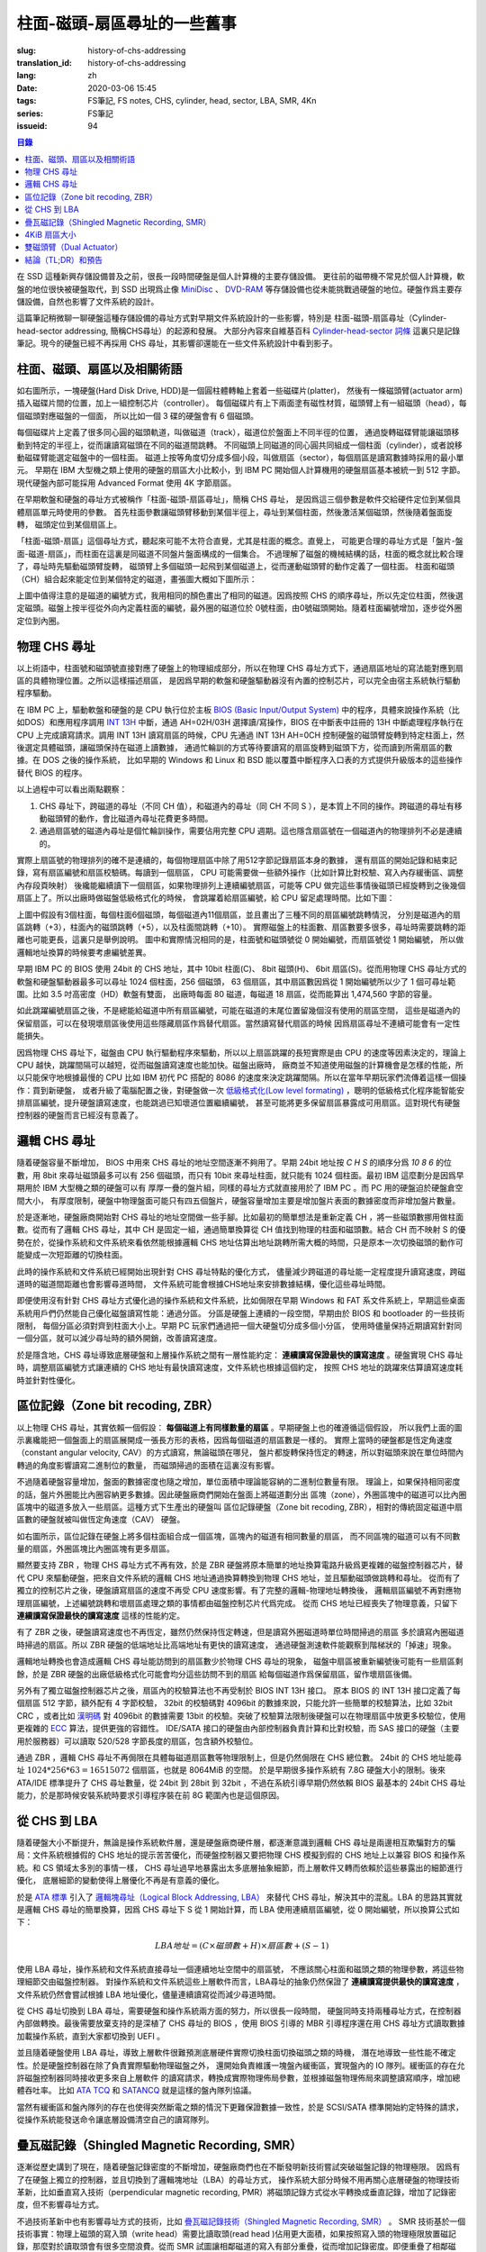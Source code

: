 柱面-磁頭-扇區尋址的一些舊事
================================================

:slug: history-of-chs-addressing
:translation_id: history-of-chs-addressing
:lang: zh
:date: 2020-03-06 15:45
:tags: FS筆記, FS notes, CHS, cylinder, head, sector, LBA, SMR, 4Kn
:series: FS筆記
:issueid: 94

.. contents:: 目錄

在 SSD 這種新興存儲設備普及之前，很長一段時間硬盤是個人計算機的主要存儲設備。
更往前的磁帶機不常見於個人計算機，軟盤的地位很快被硬盤取代，到 SSD 出現爲止像
`MiniDisc <https://en.wikipedia.org/wiki/MiniDisc>`_ 、
`DVD-RAM <https://en.wikipedia.org/wiki/DVD-RAM>`_
等存儲設備也從未能挑戰過硬盤的地位。硬盤作爲主要存儲設備，自然也影響了文件系統的設計。

這篇筆記稍微聊一聊硬盤這種存儲設備的尋址方式對早期文件系統設計的一些影響，特別是
柱面-磁頭-扇區尋址（Cylinder-head-sector addressing, 簡稱CHS尋址）的起源和發展。
大部分內容來自維基百科 `Cylinder-head-sector 詞條 <https://en.wikipedia.org/wiki/Cylinder-head-sector>`_ 
這裏只是記錄筆記。現今的硬盤已經不再採用 CHS 尋址，其影響卻還能在一些文件系統設計中看到影子。

柱面、磁頭、扇區以及相關術語
----------------------------------------------------------


.. panel-default::
    :title: 磁盤示意圖（來自維基百科 `Cylinder-head-sector 詞條`_ ）

    .. image:: {static}/images/chs-illustrate-trans.svg
        :alt: chs-illustrate-trans.svg

如右圖所示，一塊硬盤(Hard Disk Drive, HDD)是一個圓柱體轉軸上套着一些磁碟片(platter)，
然後有一條磁頭臂(actuator arm)插入磁碟片間的位置，加上一組控制芯片（controller）。
每個磁碟片有上下兩面塗有磁性材質，磁頭臂上有一組磁頭（head），每個磁頭對應磁盤的一個面，
所以比如一個 3 碟的硬盤會有 6 個磁頭。

每個磁碟片上定義了很多同心圓的磁頭軌道，叫做磁道（track），磁道位於盤面上不同半徑的位置，
通過旋轉磁碟臂能讓磁頭移動到特定的半徑上，從而讓讀寫磁頭在不同的磁道間跳轉。
不同磁頭上同磁道的同心圓共同組成一個柱面（cylinder），或者說移動磁碟臂能選定磁盤中的一個柱面。
磁道上按等角度切分成多個小段，叫做扇區（sector），每個扇區是讀寫數據時採用的最小單元。
早期在 IBM 大型機之類上使用的硬盤的扇區大小比較小，到 IBM PC
開始個人計算機用的硬盤扇區基本被統一到 512 字節。現代硬盤內部可能採用 Advanced Format
使用 4K 字節扇區。

在早期軟盤和硬盤的尋址方式被稱作「柱面-磁頭-扇區尋址」，簡稱 CHS 尋址，
是因爲這三個參數是軟件交給硬件定位到某個具體扇區單元時使用的參數。
首先柱面參數讓磁頭臂移動到某個半徑上，尋址到某個柱面，然後激活某個磁頭，然後隨着盤面旋轉，
磁頭定位到某個扇區上。

「柱面-磁頭-扇區」這個尋址方式，聽起來可能不太符合直覺，尤其是柱面的概念。直覺上，
可能更合理的尋址方式是「盤片-盤面-磁道-扇區」，而柱面在這裏是同磁道不同盤片盤面構成的一個集合。
不過理解了磁盤的機械結構的話，柱面的概念就比較合理了，尋址時先驅動磁頭臂旋轉，
磁頭臂上多個磁頭一起飛到某個磁道上，從而運動磁頭臂的動作定義了一個柱面。
柱面和磁頭（CH）組合起來能定位到某個特定的磁道，畫張圖大概如下圖所示：


.. tikz::
    :libs: positioning,calc,decorations.pathreplacing
    
    \def\centerarc[#1](#2)(#3:#4:#5:#6){
        \draw[#1] ($(#2)+({#5*cos(#3)},{#6*sin(#3)})$) arc [start angle=#3, end angle=#4, x radius=#5, y radius=#6];
    }
    \def\sectors(#1){
        \foreach \r in {1.1,1.3,...,1.9} {
            \foreach \x in {0,20,...,350} { \centerarc[](#1)(\x:\x+18:(\r+\r):(\r)); };
        };
    }
    \def\plate[#1](#2){
        \filldraw[fill=#1!50!white, thick] (#2) ellipse [x radius=4, y radius=2];
        \fill[#1!40!white] (#2) ellipse [x radius=3.6, y radius=1.8]; 
        \fill[#1!30!white] (#2) ellipse [x radius=3.2, y radius=1.6]; 
        \fill[#1!20!white] (#2) ellipse [x radius=2.8, y radius=1.4]; 
        \fill[#1!10!white] (#2) ellipse [x radius=2.4, y radius=1.2]; 
        \draw[fill=white] (#2) ellipse [x radius=2, y radius=1];
    }

    \plate[red](4,0);       \sectors(4,0);
    \plate[orange](4,1);    \sectors(4,1);
    \draw[thick] (0,0) -- (0,1) (8,0) -- (8,1);
    \draw (4,1) node {磁碟3};
    
    \plate[yellow](4,4);    \sectors(4,4);
    \plate[green](4,5);     \sectors(4,5);
    \draw[thick] (0,4) -- (0,5)  (8,4) -- (8,5);
    \draw (4,5) node {磁碟2};

    \plate[cyan](4,8);      \sectors(4,8);
    \plate[blue](4,9);      \sectors(4,9);
    \draw[thick] (0,8) -- (0,9)  (8,8) -- (8,9);
    \draw (4,9) node {磁碟1};

    \draw (-1,9) node {磁頭0};
    \draw (-1,8) node {磁頭1};
    \draw (-1,5) node {磁頭2};
    \draw (-1,4) node {磁頭3};
    \draw (-1,1) node {磁頭4};
    \draw (-1,0) node {磁頭5};

    \foreach \x in {0,20,...,350} { \centerarc[red!80!black, thick](4,9)(\x:\x+18:3.8:1.9); };
    \draw[red!80!black, ->, very thick, fill=white, text=black] (4,12) node[above] {磁道} -> (4,10.9);

    \def\sectorline[#1](#2,#3,#4){
        \fill[#1!50!white] (#2,#3+3.0) rectangle (#2+7.75,#3+3.5);\draw[dash pattern=on 20 off 3, very thick] (#2+0.25,#3+3.25) -- (#2+7.5,#3+3.25);
        \draw (#2,#3+3.25) node[left] {磁頭 #4};
        \fill[#1!40!white] (#2,#3    ) rectangle (#2+7.75,#3+0.5);\draw[dash pattern=on 20 off 3, very thick] (#2+0.25,#3+0.25) -- (#2+7.5,#3+0.25);
        \draw (#2,#3+0.25) node[left] {磁頭 #4};
        \fill[#1!30!white] (#2,#3-2.5) rectangle (#2+7.75,#3-3.0);\draw[dash pattern=on 20 off 3, very thick] (#2+0.25,#3-2.75) -- (#2+7.5,#3-2.75);
        \draw (#2,#3-2.75) node[left] {磁頭 #4};
        \fill[#1!20!white] (#2,#3-5.5) rectangle (#2+7.75,#3-6.0);\draw[dash pattern=on 20 off 3, very thick] (#2+0.25,#3-5.75) -- (#2+7.5,#3-5.75);
        \draw (#2,#3-5.75) node[left] {磁頭 #4};
        \fill[#1!10!white] (#2,#3-8.5) rectangle (#2+7.75,#3-9.0);\draw[dash pattern=on 20 off 3, very thick] (#2+0.25,#3-8.75) -- (#2+7.5,#3-8.75);
        \draw (#2,#3-8.75) node[left] {磁頭 #4};
    }
    \sectorline[blue](10,9,0);
    \sectorline[cyan](10,8.5,1);
    \sectorline[green](10,8,2);
    \sectorline[yellow](10,7.5,3);
    \sectorline[orange](10,7,4);
    \sectorline[red](10,6.5,5);

    \draw [decorate,decoration={brace,amplitude=5}] (18,12.25) -- (18, 9.5) node [black,right,midway,xshift=5] {柱面 0};
    \draw [decorate,decoration={brace,amplitude=5}] (18, 9.25) -- (18, 6.5) node [black,right,midway,xshift=5] {柱面 1};
    \draw [decorate,decoration={brace,amplitude=5}] (18, 6.25) -- (18, 3.5) node [black,right,midway,xshift=5] {柱面 2};
    \draw [decorate,decoration={brace,amplitude=5}] (18, 3.25) -- (18, 0.5) node [black,right,midway,xshift=5] {柱面 3};
    \draw [decorate,decoration={brace,amplitude=5}] (18, 0.25) -- (18,-2.5) node [black,right,midway,xshift=5] {柱面 4};

    \draw[->, thick] (12, 13) node [left] {扇區} -> (16,13);

上圖中值得注意的是磁道的編號方式，我用相同的顏色畫出了相同的磁道。因爲按照 CHS
的順序尋址，所以先定位柱面，然後選定磁頭。磁盤上按半徑從外向內定義柱面的編號，最外圈的磁道位於
0號柱面，由0號磁頭開始。隨着柱面編號增加，逐步從外圈定位到內圈。

物理 CHS 尋址
----------------------------------------------------------

以上術語中，柱面號和磁頭號直接對應了硬盤上的物理組成部分，所以在物理 CHS
尋址方式下，通過扇區地址的寫法能對應到扇區的具體物理位置。之所以這樣描述扇區，
是因爲早期的軟盤和硬盤驅動器沒有內置的控制芯片，可以完全由宿主系統執行驅動程序驅動。

在 IBM PC 上，驅動軟盤和硬盤的是 CPU 執行位於主板
`BIOS (Basic Input/Output System) <https://zh.wikipedia.org/wiki/BIOS>`_
中的程序，具體來說操作系統（比如DOS）和應用程序調用 `INT 13H <https://en.wikipedia.org/wiki/INT_13H>`_
中斷，通過 AH=02H/03H 選擇讀/寫操作，BIOS 在中斷表中註冊的 13H 中斷處理程序執行在 CPU
上完成讀寫請求。調用 INT 13H 讀寫扇區的時候，CPU 先通過 INT 13H AH=0CH
控制硬盤的磁頭臂旋轉到特定柱面上，然後選定具體磁頭，讓磁頭保持在磁道上讀數據，
通過忙輪訓的方式等待要讀寫的扇區旋轉到磁頭下方，從而讀到所需扇區的數據。在 DOS 之後的操作系統，
比如早期的 Windows 和 Linux 和 BSD 能以覆蓋中斷程序入口表的方式提供升級版本的這些操作替代
BIOS 的程序。

以上過程中可以看出兩點觀察：

1. CHS 尋址下，跨磁道的尋址（不同 CH 值），和磁道內的尋址（同 CH 不同 S
   ），是本質上不同的操作。跨磁道的尋址有移動磁頭臂的動作，會比磁道內尋址花費更多時間。
2. 通過扇區號的磁道內尋址是個忙輪訓操作，需要佔用完整 CPU
   週期。這也隱含扇區號在一個磁道內的物理排列不必是連續的。

實際上扇區號的物理排列的確不是連續的，每個物理扇區中除了用512字節記錄扇區本身的數據，
還有扇區的開始記錄和結束記錄，寫有扇區編號和扇區校驗碼。每讀到一個扇區， CPU
可能需要做一些額外操作（比如計算比對校驗、寫入內存緩衝區、調整內存段頁映射）
後纔能繼續讀下一個扇區，如果物理排列上連續編號扇區，可能等 CPU
做完這些事情後磁頭已經旋轉到之後幾個扇區上了。所以出廠時做磁盤低級格式化的時候，
會跳躍着給扇區編號，給 CPU 留足處理時間。比如下圖：

.. tikz::
    :libs: positioning,calc,decorations.pathreplacing


    \def\sectorline[#1](#2,#3,#4)(#5){
    \fill[#1] (#2,#3+3.0) rectangle (#2+7.75,#3+3.5);
    \draw (#2,#3+3.25) node[left] {磁頭 #4};
    \foreach \x [count=\xi] in {#5}{
        \draw (#2-0.15+\xi/1.5,#3+3.25) node[draw,rectangle] {\x};
    }
    }
    \sectorline[blue!50!white](10,9,0)(01,05,09,02,06,10,03,07,11,04,08);
    \sectorline[cyan!50!white](10,8.5,1)(04,08,01,05,09,02,06,10,03,07,11);
    \sectorline[green!50!white](10,8,2)(07,11,04,08,01,05,09,02,06,10,03);
    \sectorline[yellow!50!white](10,7.5,3)(10,03,07,11,04,08,01,05,09,02,06);
    \sectorline[orange!50!white](10,7,4)(02,06,10,03,07,11,04,08,01,05,09);
    \sectorline[red!50!white](10,6.5,5)(05,09,02,06,10,03,07,11,04,08,01);

    \sectorline[blue!40!white](10,6,0)(10,03,07,11,04,08,01,05,09,02,06);
    \sectorline[cyan!40!white](10,5.5,1)(02,06,10,03,07,11,04,08,01,05,09);
    \sectorline[green!40!white](10,5,2)(05,09,02,06,10,03,07,11,04,08,01);
    \sectorline[yellow!40!white](10,4.5,3)(08,01,05,09,02,06,10,03,07,11,04);
    \sectorline[orange!40!white](10,4,4)(11,04,08,01,05,09,02,06,10,03,07);
    \sectorline[red!40!white](10,3.5,5)(03,07,11,04,08,01,05,09,02,06,10);

    \sectorline[blue!30!white](10,3,0)(08,01,05,09,02,06,10,03,07,11,04);
    \sectorline[cyan!30!white](10,2.5,1)(11,04,08,01,05,09,02,06,10,03,07);
    \sectorline[green!30!white](10,2,2)(03,07,11,04,08,01,05,09,02,06,10);
    \sectorline[yellow!30!white](10,1.5,3)(06,10,03,07,11,04,08,01,05,09,02);
    \sectorline[orange!30!white](10,1,4)(09,02,06,10,03,07,11,04,08,01,05);
    \sectorline[red!30!white](10,0.5,5)(01,05,09,02,06,10,03,07,11,04,08);

    \draw [decorate,decoration={brace,mirror,amplitude=5}] (8.5,12.25) -- (8.5, 9.75) node [black,left,midway,xshift=-5] {柱面 0};
    \draw [decorate,decoration={brace,mirror,amplitude=5}] (8.5, 9.25) -- (8.5, 6.75) node [black,left,midway,xshift=-5] {柱面 1};
    \draw [decorate,decoration={brace,mirror,amplitude=5}] (8.5, 6.25) -- (8.5, 3.75) node [black,left,midway,xshift=-5] {柱面 2};

    \draw[very thick,red,->] (10.50,12.45)  to [bend left]  (12.5,12.45);
    \draw[very thick,red,->] (14.50,12.45)  to [bend left] (16.5,12.45);

    \draw[very thick,red,->] (21,12.25)  to [bend left]  (23.5,12.25);
    \draw node at (19.5,12.25)   {扇區跳轉（+3）};

    \draw[very thick,orange,->] (15.75,12.25)  ->  (12.00,11.75);
    \draw[very thick,orange,->] (17.15,11.75)  ->  (13.35,11.25);

    \draw[very thick,orange,->] (25.15,11.75)  ->  (21.25,11.25);
    \draw node at (19.5,11.25)   {磁頭跳轉（+5）};

    \draw[very thick,green,->] (15.15, 9.75)  ->  (14.6, 9.25);
    \draw[very thick,green,->] (11.75, 6.75)  ->  (11.35, 6.25);

    \draw[very thick,green,->] (21.75, 9.75)  ->  (21.25, 9.25);
    \draw node at (19.5,9.25)   {柱面跳轉（+10）};

上圖中假設有3個柱面，每個柱面6個磁頭，每個磁道內11個扇區，並且畫出了三種不同的扇區編號跳轉情況，
分別是磁道內的扇區跳轉（+3），柱面內的磁頭跳轉（+5），以及柱面間跳轉（+10）。
實際磁盤上的柱面數、扇區數要多很多，尋址時需要跳轉的距離也可能更長，這裏只是舉例說明。
圖中和實際情況相同的是，柱面號和磁頭號從 0 開始編號，而扇區號從 1 開始編號，
所以做邏輯地址換算的時候要考慮編號差異。

早期 IBM PC 的 BIOS 使用 24bit 的 CHS 地址，其中 10bit 柱面(C)、 8bit 磁頭(H)、
6bit 扇區(S)。從而用物理 CHS 尋址方式的軟盤和硬盤驅動器最多可以尋址 1024 個柱面，256 個磁頭，
63 個扇區，其中扇區數因爲從 1 開始編號所以少了 1 個可尋址範圍。比如 3.5 吋高密度（HD）軟盤有雙面，
出廠時每面 80 磁道，每磁道 18 扇區，從而能算出 1,474,560 字節的容量。

如此跳躍編號扇區之後，不是總能給磁道中所有扇區編號，可能在磁道的末尾位置留幾個沒有使用的扇區空間，
這些是磁道內的保留扇區，可以在發現壞扇區後使用這些隱藏扇區作爲替代扇區。當然讀寫替代扇區的時候
因爲扇區尋址不連續可能會有一定性能損失。

因爲物理 CHS 尋址下，磁盤由 CPU 執行驅動程序來驅動，所以以上扇區跳躍的長短實際是由 CPU
的速度等因素決定的，理論上 CPU 越快，跳躍間隔可以越短，從而磁盤讀寫速度也能加快。磁盤出廠時，
廠商並不知道使用磁盤的計算機會是怎樣的性能，所以只能保守地根據最慢的 CPU 比如 IBM 初代 PC 搭配的
8086 的速度來決定跳躍間隔。所以在當年早期玩家們流傳着這樣一個操作：買到新硬盤，
或者升級了電腦配置之後，對硬盤做一次 `低級格式化(Low level formating) <https://en.wikipedia.org/wiki/Disk_formatting#Low-level_formatting_(LLF)_of_hard_disks>`_
，聰明的低級格式化程序能智能安排扇區編號，提升硬盤讀寫速度，也能跳過已知壞道位置繼續編號，
甚至可能將更多保留扇區暴露成可用扇區。這對現代有硬盤控制器的硬盤而言已經沒有意義了。


邏輯 CHS 尋址
----------------------------------------------------------

隨着硬盤容量不斷增加， BIOS 中用來 CHS 尋址的地址空間逐漸不夠用了。早期 24bit 地址按 `C H S`
的順序分爲 `10 8 6` 的位數，用 8bit 來尋址磁頭最多可以有 256 個磁頭，而只有 10bit
來尋址柱面，就只能有 1024 個柱面。最初 IBM 這麼劃分是因爲早期用於 IBM 大型機之類的硬盤可以有
厚厚一疊的盤片組，同樣的尋址方式就直接用於了 IBM PC 。而 PC 用的硬盤迫於硬盤倉空間大小，
有厚度限制，硬盤中物理盤面可能只有四五個盤片，硬盤容量增加主要是增加盤片表面的數據密度而非增加盤片數量。

於是逐漸地，硬盤廠商開始對 CHS 尋址的地址空間做一些手腳。比如最初的簡單想法是重新定義 CH
，將一些磁頭數挪用做柱面數。從而有了邏輯 CHS 尋址，其中 CH 是固定一組，通過簡單換算從 CH
值找到物理的柱面和磁頭數。結合 CH 而不映射 S 的優勢在於，從操作系統和文件系統來看依然能根據邏輯
CHS 地址估算出地址跳轉所需大概的時間，只是原本一次切換磁頭的動作可能變成一次短距離的切換柱面。

此時的操作系統和文件系統已經開始出現針對 CHS 尋址特點的優化方式，
儘量減少跨磁道的尋址能一定程度提升讀寫速度，跨磁道時的磁道間距離也會影響尋道時間，
文件系統可能會根據CHS地址來安排數據結構，優化這些尋址時間。

即便使用沒有針對 CHS 尋址方式優化過的操作系統和文件系統，比如侷限在早期 Windows 和 FAT
系文件系統上，早期這些桌面系統用戶們仍然能自己優化磁盤讀寫性能：通過分區。
分區是硬盤上連續的一段空間，早期由於 BIOS 和 bootloader 的一些技術限制，
每個分區必須對齊到柱面大小上。早期 PC 玩家們通過把一個大硬盤切分成多個小分區，
使用時儘量保持近期讀寫針對同一個分區，就可以減少尋址時的額外開銷，改善讀寫速度。

於是隱含地，CHS 尋址導致底層硬盤和上層操作系統之間有一層性能約定： **連續讀寫保證最快的讀寫速度**
。硬盤實現 CHS 尋址時，調整扇區編號方式讓連續的 CHS 地址有最快讀寫速度，文件系統也根據這個約定，
按照 CHS 地址的跳躍來估算讀寫速度耗時並針對性優化。

區位記錄（Zone bit recoding, ZBR）
----------------------------------------------------------

以上物理 CHS 尋址，其實依賴一個假設： **每個磁道上有同樣數量的扇區** 。早期硬盤上也的確遵循這個假設，
所以我們上面的圖示裏纔能把一個盤面上的扇區展開成一張長方形的表格，因爲每個磁道的扇區數是一樣的。
實際上當時的硬盤都是恆定角速度（constant angular velocity, CAV）的方式讀寫，無論磁頭在哪兒，
盤片都旋轉保持恆定的轉速，所以對磁頭來說在單位時間內轉過的角度影響讀寫二進制位的數量，
而磁頭掃過的面積在這裏沒有影響。


.. panel-default::
    :title: 區位記錄（來自維基百科 `Zone bit recording 詞條 <https://en.wikipedia.org/wiki/Zone_bit_recording>`_ ）

    .. image:: {static}/images/DiskStructure.svg
        :alt: DiskStructure.svg

不過隨着硬盤容量增加，盤面的數據密度也隨之增加，單位面積中理論能容納的二進制位數量有限。
理論上，如果保持相同密度的話，盤片外圈能比內圈容納更多數據。因此硬盤廠商們開始在盤面上將磁道劃分出
區塊（zone），外圈區塊中的磁道可以比內圈區塊中的磁道多放入一些扇區。這種方式下生產出的硬盤叫
區位記錄硬盤（Zone bit recoding, ZBR），相對的傳統固定磁道中扇區數的硬盤就被叫做恆定角速度（CAV）
硬盤。

如右圖所示，區位記錄在硬盤上將多個柱面組合成一個區塊，區塊內的磁道有相同數量的扇區，
而不同區塊的磁道可以有不同數量的扇區，外圈區塊比內圈區塊有更多扇區。

顯然要支持 ZBR ，物理 CHS 尋址方式不再有效，於是 ZBR
硬盤將原本簡單的地址換算電路升級爲更複雜的磁盤控制器芯片，替代 CPU
來驅動硬盤，把來自文件系統的邏輯 CHS 地址通過換算轉換到物理 CHS 地址，並且驅動磁頭做跳轉和尋址。
從而有了獨立的控制芯片之後，硬盤讀寫扇區的速度不再受 CPU 速度影響。有了完整的邏輯-物理地址轉換後，
邏輯扇區編號不再對應物理扇區編號，上述編號跳轉和壞扇區處理之類的事情都由磁盤控制芯片代爲完成。
從而 CHS 地址已經喪失了物理意義，只留下 **連續讀寫保證最快的讀寫速度** 這樣的性能約定。

有了 ZBR 之後，硬盤讀寫速度也不再恆定，雖然仍然保持恆定轉速，但是讀寫外圈磁道時單位時間掃過的扇區
多於讀寫內圈磁道時掃過的扇區。所以 ZBR 硬盤的低端地址比高端地址有更快的讀寫速度，
通過硬盤測速軟件能觀察到階梯狀的「掉速」現象。

邏輯地址轉換也會造成邏輯 CHS 尋址能訪問到的扇區數少於物理 CHS 尋址的現象，
磁盤中扇區被重新編號後可能有一些扇區剩餘，於是 ZBR 硬盤的出廠低級格式化可能會均分這些訪問不到的扇區
給每個磁道作爲保留扇區，留作壞扇區後備。

另外有了獨立磁盤控制器芯片之後，扇區內的校驗算法也不再受制於 BIOS INT 13H 接口。
原本 BIOS 的 INT 13H 接口定義了每個扇區 512 字節，額外配有 4 字節校驗， 32bit
的校驗碼對 4096bit 的數據來說，只能允許一些簡單的校驗算法，比如 32bit CRC ，或者比如
`漢明碼 <https://en.wikipedia.org/wiki/Hamming_code>`_ 對 4096bit 的數據需要 13bit
的校驗。突破了校驗算法限制後硬盤可以在物理扇區中放更多校驗位，使用更複雜的
`ECC <https://en.wikipedia.org/wiki/Error_correction_code>`_ 算法，提供更強的容錯性。
IDE/SATA 接口的硬盤由內部控制器負責計算和比對校驗，而 SAS 接口的硬盤（主要用於服務器）可以讀取
520/528 字節長度的扇區，包含額外校驗位。

通過 ZBR ，邏輯 CHS 尋址不再侷限在具體每磁道扇區數等物理限制上，但是仍然侷限在 CHS 總位數。
24bit 的 CHS 地址能尋址 :math:`1024*256*63 = 16515072` 個扇區，也就是 8064MiB 的空間。
於是早期很多操作系統有 7.8G 硬盤大小的限制。後來 ATA/IDE 標準提升了 CHS 尋址數量，從 24bit
到 28bit 到 32bit ，不過在系統引導早期仍然依賴 BIOS 最基本的 24bit CHS
尋址能力，於是那時候安裝系統時要求引導程序裝在前 8G 範圍內也是這個原因。

從 CHS 到 LBA
----------------------------------------------------------

隨着硬盤大小不斷提升，無論是操作系統軟件層，還是硬盤廠商硬件層，都逐漸意識到邏輯 CHS
尋址是兩邊相互欺騙對方的騙局：文件系統根據假的 CHS 地址的提示苦苦優化，而硬盤控制器又要把物理
CHS 模擬到假的 CHS 地址上以兼容 BIOS 和操作系統。和 CS 領域太多別的事情一樣，
CHS 尋址過早地暴露出太多底層抽象細節，而上層軟件又轉而依賴於這些暴露出的細節進行優化，
底層細節的變動使得上層優化不再是有意義的優化。

於是 `ATA 標準 <https://en.wikipedia.org/wiki/Parallel_ATA>`_ 引入了
`邏輯塊尋址（Logical Block Addressing, LBA） <https://en.wikipedia.org/wiki/Logical_block_addressing>`_
來替代 CHS 尋址，解決其中的混亂。LBA 的思路其實就是邏輯 CHS 尋址的簡單換算，因爲
CHS 尋址下 S 從 1 開始計算，而 LBA 使用連續扇區編號，從 0 開始編號，所以換算公式如下：

.. math::

    LBA 地址 = ( C \times 磁頭數 + H ) \times 扇區數 + ( S − 1 )

使用 LBA 尋址，操作系統和文件系統直接尋址一個連續地址空間中的扇區號，
不應該關心柱面和磁頭之類的物理參數，將這些物理細節交由磁盤控制器。
對操作系統和文件系統這些上層軟件而言，LBA尋址的抽象仍然保證了 **連續讀寫提供最快的讀寫速度**
，文件系統仍然會嘗試根據 LBA 地址優化，儘量連續讀寫從而減少尋道時間。

從 CHS 尋址切換到 LBA 尋址，需要硬盤和操作系統兩方面的努力，所以很長一段時間，
硬盤同時支持兩種尋址方式，在控制器內部做轉換。最後需要放棄支持的是深植了 CHS 尋址的 BIOS
，使用 BIOS 引導的 MBR 引導程序還在用 CHS 尋址方式讀取數據加載操作系統，直到大家都切換到 UEFI 。

並且隨着硬盤使用 LBA 尋址，導致上層軟件很難預測底層硬件實際切換柱面切換磁頭之類的時機，
潛在地導致一些性能不確定性。於是硬盤控制器在除了負責實際驅動物理磁盤之外，
還開始負責維護一塊盤內緩衝區，實現盤內的 IO 隊列。緩衝區的存在允許磁盤控制器同時接收更多來自上層軟件
的讀寫請求，轉換成實際物理佈局參數，並根據磁盤物理佈局來調整讀寫順序，增加總體吞吐率。
比如 `ATA TCQ <https://en.wikipedia.org/wiki/Tagged_Command_Queuing>`_ 和
`SATANCQ <https://en.wikipedia.org/wiki/Native_Command_Queuing>`_
就是這樣的盤內隊列協議。

當然有緩衝區和盤內隊列的存在也使得突然斷電之類的情況下更難保證數據一致性，於是 SCSI/SATA
標準開始約定特殊的請求，從操作系統能發送命令讓底層設備清空自己的讀寫隊列。

疊瓦磁記錄（Shingled Magnetic Recording, SMR）
----------------------------------------------------------

逐漸從歷史講到了現在，隨着硬盤記錄密度的不斷增加，硬盤廠商們也在不斷發明新技術嘗試突破磁盤記錄的物理極限。
因爲有了在硬盤上獨立的控制器，並且切換到了邏輯塊地址（LBA）的尋址方式，
操作系統大部分時候不用再關心底層硬盤的物理技術革新，比如垂直寫入技術（perpendicular magnetic
recording, PMR）將磁頭記錄方式從水平轉換成垂直記錄，增加了記錄密度，但不影響尋址方式。


.. panel-default::
    :title: 疊瓦磁記錄（來自 `The Feasibility of Magnetic Recording at 10 Terabits Per Square Inch on Conventional Media <https://ieeexplore.ieee.org/document/4782114>`_ ）

    .. image:: {static}/images/smr.png
        :alt: smr.png

不過技術革新中也有影響尋址方式的技術，比如
`疊瓦磁記錄技術（Shingled Magnetic Recording, SMR） <https://en.wikipedia.org/wiki/Shingled_magnetic_recording>`_
。 SMR 技術基於一個技術事實：物理上磁頭的寫入頭（write head）需要比讀取頭(read head
)佔用更大面積，如果按照寫入頭的物理極限放置磁記錄，那麼對於讀取頭會有很多空間浪費。從而
SMR 試圖讓相鄰磁道的寫入有部分重疊，從而增加記錄密度。即便重疊了相鄰磁道，讀取磁道還是能隨機定位，
而寫入磁道會覆蓋它後面疊加上的磁道，所以寫入磁道必須嚴格按地址順序寫入。爲了滿足隨機順序寫入的需要，
SMR 硬盤把連續的幾個磁道組織成區塊（zone），在一個區塊內必須按順序寫入。
這裏的區塊可以和區位記錄（ZBR）是同樣的區塊，也可以獨立於 ZBR 做不同大小的區塊分割。

這種區塊內連續寫入的要求，很像是 SSD 這種基於閃存介質的記錄方式， SMR 硬盤也同樣像 SSD
一樣在磁盤控制器內引入 `日誌結構式的記錄方式，採用類似的 GC 算法 <{filename}./btrfs-vs-zfs-difference-in-implementing-snapshots.zh.rst#id21>`_
，收到隨機寫入請求的時候，在區塊間執行 GC 搬運數據塊，對操作系統提供可以任意寫入的抽象接口。

當然這種類似閃存介質的 FTL 的抽象有對讀寫性能的直接影響。SMR 硬盤可以將這些細節完全隱藏起來（
Device Managed），或者完全暴露給宿主系統（Host Managed
），或者在讀寫時隱藏細節的同時在宿主想查詢的時候提供接口查詢（Host Aware）。和 SSD
一樣，消費級的 SMR 硬盤通常選擇隱藏細節只在被詢問時暴露，完全暴露細節的設備通常只在企業服務器級別
的產品中看到。

可以期待，隨着 SMR 硬盤的逐漸普及，文件系統設計中也將更多考慮 SMR 的特性加以優化。這些優化可能參考
對 SSD 的優化（比如儘量連續寫入），但是又不能完全照搬（比如 SSD 需要考慮寫平衡而 SMR
硬盤不需要，比如 SSD 不用擔心隨機尋道時間而 SMR 硬盤需要）。這些對現在和未來文件系統的設計提供了更多挑戰。

4KiB 扇區大小
----------------------------------------------------------

不侷限於硬盤，存儲設備發展中另一個方向是增加扇區大小。如前所述，在應用於 PC
之前的硬盤設計也曾有過比 512 字節更小的扇區大小，而自從 PC 普及之後 512 字節扇區逐漸成爲主流，
甚至到了揮之不去的地步。隨着硬盤容量提升，直接尋址 512 字節的扇區顯得不再那麼高效，
文件系統內部也早已把多個扇區合併成一個邏輯簇（cluster）或者塊（block），按簇或塊的粒度管理。
在底層硬件同樣也是按照 512 字節大小劃分扇區，每個扇區都要獨立計算校驗，如果能增大扇區大小到比如
4KiB，將能更經濟地安排扇區校驗碼，從而得到更多可用容量。可見 512 字節扇區大小這一設計，和
CHS 尋址一樣，逐漸成爲了操作系統和硬盤廠商彼此間互相努力維護的謊言。

硬盤物理扇區提升爲 4KiB 大小的設計，叫做「
`先進格式化（Advanced Format） <https://en.wikipedia.org/wiki/Advanced_Format>`_
」，這樣的硬盤叫做先進格式化硬盤（AFD）。在此基礎上，硬盤控制器可以提供模擬 512 字節扇區的模擬層，
叫做 512e ，也可以直接提供 4K 大小的扇區給操作系統，叫做 4K native (4Kn)。
操作系統和文件系統要儘量避免依賴 512e 以提供最優性能，支持 4Kn 扇區尋址也是現在和未來
文件系統設計中一個重要挑戰。

雙磁頭臂（Dual Actuator）
----------------------------------------------------------


.. panel-default::
    :title: 雙磁頭臂（來自 `Seagate Storage Update - LOC Designing Storage Architecture for Digital Collections <http://www.digitalpreservation.gov/meetings/DSA2018/Day_1/5_TO_P2-2_Trantham_Disk_Trends.pdf>`_ ）

    .. image:: {static}/images/DualActuator-Opposed.jpeg
        :alt: DualActuator-Opposed.jpeg

    .. image:: {static}/images/DualActuator-Split.jpeg
        :alt: DualActuator-Split.jpeg

除了提升容量，硬盤發展的另一個方向是提升讀寫速度。通過上述 CHS 尋址方式可見，
傳統方式下提升硬盤讀寫速度有兩種方式：

1. 提升磁記錄密度
2. 提升（磁頭臂和盤片）轉速

第一種方式提升記錄密度，在增加容量的同時也能提升硬盤讀寫速度，所以是長久以來硬盤廠商的主要方式。
第二種方式提升轉速則很快就遇到了物理瓶頸，硬盤以前是 5400rpm 現在最高能到 15000rpm
附近，高速旋轉的盤片就像一個螺旋槳一樣，外圈線速度已經到了接近聲速，很難再往上提升。
以及盤片轉速影響連續讀寫速度，而磁頭臂轉速影響尋道速度，高速尋道對磁頭臂旋轉有極高精度要求。

所以長久以來，衡量硬盤速度有兩項指標：連續讀寫速度和每秒操作數(IOPS)，隨着容量提升，
也在提升連續讀寫速度，但是很難提升 IOPS ，相對而言隨機尋道所需的開銷越來越昂貴。

目前硬盤廠商們在嘗試一種新的方式提升硬盤 IOPS ：增加一條磁頭臂。一個硬盤驅動器內封入兩組甚至多組
磁頭臂，每個磁頭臂能獨立旋轉，從而能獨立尋址定位。這樣的硬盤叫雙/多磁頭臂（Dual/Multi Actuator）硬盤。

從操作系統角度來看，雙磁頭臂硬盤更像是一根連接線上接有等容量的兩個獨立驅動器，
可以在盤內控制器上組 RAID0 ，或者把兩個磁頭臂都暴露給操作系統，由操作系統組 RAID0
或更智能地使用獨立尋址的能力。

結論（TL;DR）和預告
----------------------------------------------------------

軟件層面的優化與硬件層面的革新一直是一組矛盾。長久以來文件系統和硬盤設備在關於尋址方式的磨合中，
逐漸演化出一條真理，也是我文中一直在強調的： **連續讀寫提供最快的讀寫速度**
。文件系統總是能根據底層設備暴露出的一些抽象泄漏，比如物理 CHS 佈局，比如 512 字節扇區大小，
，針對性做更多優化，但是隨着底層設備的技術革新這些優化也隨之成爲泡影。

從 SMR 技術中也能看出， 硬盤的讀寫接口也在逐漸向 SSD 的接口靠攏，從而文件系統的「優化」也在逐漸
向這種「傾向順序寫入」的方向優化。關於這些發展趨勢待我有空再談。